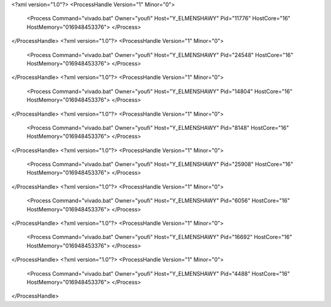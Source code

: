 <?xml version="1.0"?>
<ProcessHandle Version="1" Minor="0">
    <Process Command="vivado.bat" Owner="youfi" Host="Y_ELMENSHAWY" Pid="11776" HostCore="16" HostMemory="016948453376">
    </Process>
</ProcessHandle>
<?xml version="1.0"?>
<ProcessHandle Version="1" Minor="0">
    <Process Command="vivado.bat" Owner="youfi" Host="Y_ELMENSHAWY" Pid="24548" HostCore="16" HostMemory="016948453376">
    </Process>
</ProcessHandle>
<?xml version="1.0"?>
<ProcessHandle Version="1" Minor="0">
    <Process Command="vivado.bat" Owner="youfi" Host="Y_ELMENSHAWY" Pid="14804" HostCore="16" HostMemory="016948453376">
    </Process>
</ProcessHandle>
<?xml version="1.0"?>
<ProcessHandle Version="1" Minor="0">
    <Process Command="vivado.bat" Owner="youfi" Host="Y_ELMENSHAWY" Pid="8148" HostCore="16" HostMemory="016948453376">
    </Process>
</ProcessHandle>
<?xml version="1.0"?>
<ProcessHandle Version="1" Minor="0">
    <Process Command="vivado.bat" Owner="youfi" Host="Y_ELMENSHAWY" Pid="25908" HostCore="16" HostMemory="016948453376">
    </Process>
</ProcessHandle>
<?xml version="1.0"?>
<ProcessHandle Version="1" Minor="0">
    <Process Command="vivado.bat" Owner="youfi" Host="Y_ELMENSHAWY" Pid="6056" HostCore="16" HostMemory="016948453376">
    </Process>
</ProcessHandle>
<?xml version="1.0"?>
<ProcessHandle Version="1" Minor="0">
    <Process Command="vivado.bat" Owner="youfi" Host="Y_ELMENSHAWY" Pid="16692" HostCore="16" HostMemory="016948453376">
    </Process>
</ProcessHandle>
<?xml version="1.0"?>
<ProcessHandle Version="1" Minor="0">
    <Process Command="vivado.bat" Owner="youfi" Host="Y_ELMENSHAWY" Pid="4488" HostCore="16" HostMemory="016948453376">
    </Process>
</ProcessHandle>
